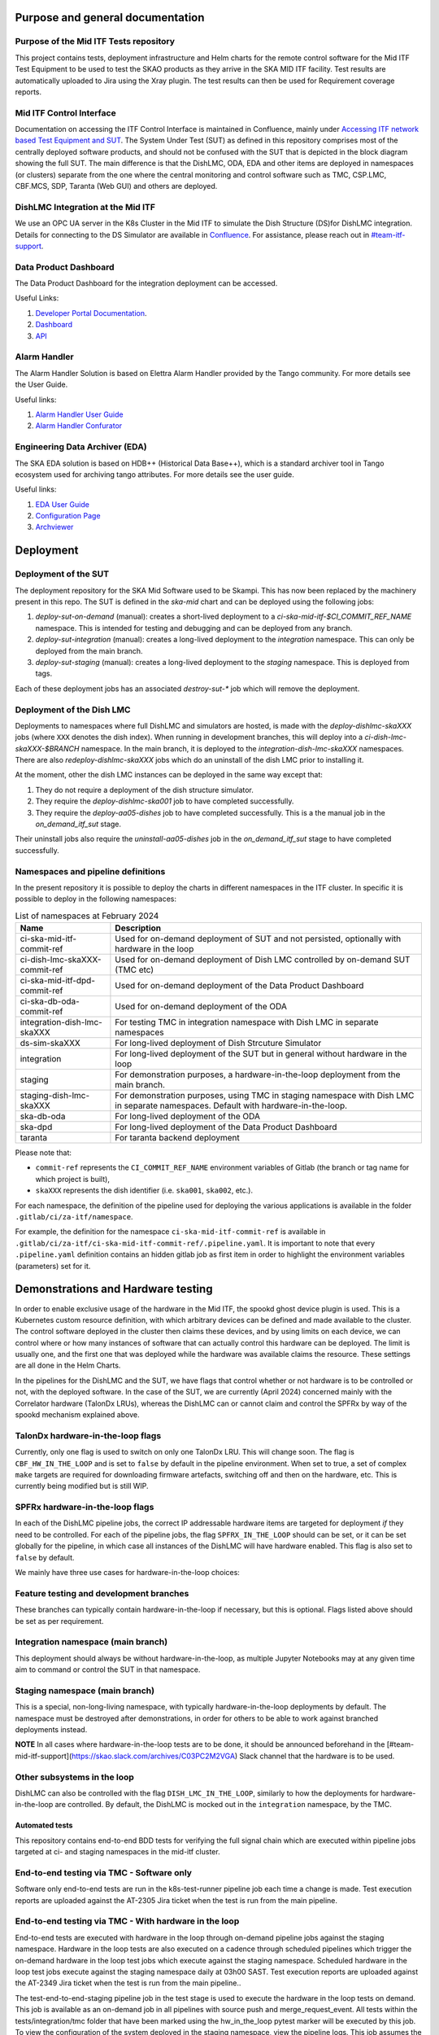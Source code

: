 =================================
Purpose and general documentation
=================================

Purpose of the Mid ITF Tests repository
=======================================
This project contains tests, deployment infrastructure and Helm charts for the remote control software for the Mid ITF Test Equipment to be used to test the SKAO products as they arrive in the SKA MID ITF facility.
Test results are automatically uploaded to Jira using the Xray plugin. The test results can then be used for Requirement coverage reports.

Mid ITF Control Interface
=========================
Documentation on accessing the ITF Control Interface is maintained in Confluence, mainly under `Accessing ITF network based Test Equipment and SUT <https://confluence.skatelescope.org/x/cdY_Cw>`_. The System Under Test (SUT) as defined in this repository comprises most of the centrally deployed software products, and should not be confused with the SUT that is depicted in the block diagram showing the full SUT. The main difference is that the DishLMC, ODA, EDA and other items are deployed in namespaces (or clusters) separate from the one where the central monitoring and control software such as TMC, CSP.LMC, CBF.MCS, SDP, Taranta (Web GUI) and others are deployed.

DishLMC Integration at the Mid ITF
==================================
We use an OPC UA server in the K8s Cluster in the Mid ITF to simulate the Dish Structure (DS)for DishLMC integration. Details for connecting to the DS Simulator are available in `Confluence <https://confluence.skatelescope.org/x/Jz6KDQ>`_. For assistance, please reach out in `#team-itf-support <https://skao.slack.com/archives/C03PC2M2VGA>`_.

Data Product Dashboard
======================
The Data Product Dashboard for the integration deployment can be accessed.

Useful Links:

1. `Developer Portal Documentation <https://developer.skao.int/projects/ska-sdp-dataproduct-dashboard/en/latest/index.html>`_.
2. `Dashboard <https://k8s.miditf.internal.skao.int/ska-dpd/dashboard/>`_
3. `API <https://k8s.miditf.internal.skao.int/ska-dpd/api/>`_

Alarm Handler
=============

The Alarm Handler Solution is based on Elettra Alarm Handler provided by the Tango community. For more details see the User Guide.

Useful links:

1. `Alarm Handler User Guide <https://confluence.skatelescope.org/display/UD/Alarm+Handler+User+Guide>`_
2. `Alarm Handler Confurator <https://k8s.miditf.internal.skao.int/integration/alarm-configurator/>`_

Engineering Data Archiver (EDA)
===============================

The SKA EDA solution is based on HDB++ (Historical Data Base++), which is a standard archiver tool in Tango ecosystem used for archiving tango attributes. For more details see the user guide.

Useful links:

1. `EDA User Guide <https://confluence.skatelescope.org/display/UD/EDA+User+Guide>`_
2. `Configuration Page <https://k8s.miditf.internal.skao.int/integration/configurator/configuration-page>`_
3. `Archviewer <http://archviewer.integration.svc.miditf.internal.skao.int:8082>`_

==========
Deployment
==========

Deployment of the SUT
=====================
The deployment repository for the SKA Mid Software used to be Skampi. This has now been replaced by the machinery present in this repo.
The SUT is defined in the `ska-mid` chart and can be deployed using the following jobs:

1. `deploy-sut-on-demand` (manual): creates a short-lived deployment to a `ci-ska-mid-itf-$CI_COMMIT_REF_NAME` namespace. This is intended for testing and debugging and can be deployed from any branch.
2. `deploy-sut-integration` (manual): creates a long-lived deployment to the `integration` namespace. This can only be deployed from the main branch.
3. `deploy-sut-staging` (manual): creates a long-lived deployment to the `staging` namespace. This is deployed from tags.

Each of these deployment jobs has an associated `destroy-sut-*` job which will remove the deployment.

Deployment of the Dish LMC
==========================

Deployments to namespaces where full DishLMC and simulators are hosted, is made with the `deploy-dishlmc-skaXXX` jobs (where ``XXX`` denotes the dish index). When running in development branches, this will deploy into a `ci-dish-lmc-skaXXX-$BRANCH` namespace.
In the main branch, it is deployed to the `integration-dish-lmc-skaXXX` namespaces.
There are also `redeploy-dishlmc-skaXXX` jobs which do an uninstall of the dish LMC prior to installing it.

At the moment, other the dish LMC instances can be deployed in the same way except that:

1. They do not require a deployment of the dish structure simulator.
2. They require the `deploy-dishlmc-ska001` job to have completed successfully.
3. They require the `deploy-aa05-dishes` job to have completed successfully. This is a the manual job in the `on_demand_itf_sut` stage.

Their uninstall jobs also require the `uninstall-aa05-dishes` job in the `on_demand_itf_sut` stage to have completed successfully.


Namespaces and pipeline definitions
===================================
In the present repository it is possible to deploy the charts in different namespaces in the ITF cluster. In specific it is possible to deploy in the following namespaces: 

.. table:: List of namespaces at February 2024
   :widths: auto

   ================================  ============================================================================================
     Name                              Description
   ================================  ============================================================================================
   ci-ska-mid-itf-commit-ref         Used for on-demand deployment of SUT and not persisted, optionally with hardware in the loop
   ci-dish-lmc-skaXXX-commit-ref     Used for on-demand deployment of Dish LMC controlled by on-demand SUT (TMC etc)
   ci-ska-mid-itf-dpd-commit-ref     Used for on-demand deployment of the Data Product Dashboard
   ci-ska-db-oda-commit-ref          Used for on-demand deployment of the ODA
   integration-dish-lmc-skaXXX       For testing TMC in integration namespace with Dish LMC in separate namespaces
   ds-sim-skaXXX                     For long-lived deployment of Dish Strcuture Simulator
   integration                       For long-lived deployment of the SUT but in general without hardware in the loop
   staging                           For demonstration purposes, a hardware-in-the-loop deployment from the main branch.
   staging-dish-lmc-skaXXX           For demonstration purposes, using TMC in staging namespace with Dish LMC in separate namespaces. Default with hardware-in-the-loop.
   ska-db-oda                        For long-lived deployment of the ODA
   ska-dpd                           For long-lived deployment of the Data Product Dashboard
   taranta                           For taranta backend deployment
   ================================  ============================================================================================

Please note that: 

* ``commit-ref`` represents the ``CI_COMMIT_REF_NAME`` environment variables of Gitlab (the branch or tag name for which project is built),
* ``skaXXX`` represents the dish identifier (i.e. ``ska001``, ``ska002``, etc.).

For each namespace, the definition of the pipeline used for deploying the various applications is available in the folder ``.gitlab/ci/za-itf/namespace``.

For example, the definition for the namespace ``ci-ska-mid-itf-commit-ref`` is available in ``.gitlab/ci/za-itf/ci-ska-mid-itf-commit-ref/.pipeline.yaml``. It is important to note that every ``.pipeline.yaml`` definition contains an hidden gitlab job as first item in order to highlight the environment variables (parameters) set for it. 

===================================
Demonstrations and Hardware testing
===================================
In order to enable exclusive usage of the hardware in the Mid ITF, the spookd ghost device plugin is used. This is a Kubernetes custom resource definition, with which arbitrary devices can be defined and made available to the cluster. The control software deployed in the cluster then claims these devices, and by using limits on each device, we can control where or how many instances of software that can actually control this hardware can be deployed. The limit is usually one, and the first one that was deployed while the hardware was available claims the resource. These settings are all done in the Helm Charts.

In the pipelines for the DishLMC and the SUT, we have flags that control whether or not hardware is to be controlled or not, with the deployed software. In the case of the SUT, we are currently (April 2024) concerned mainly with the Correlator hardware (TalonDx LRUs), whereas the DishLMC can or cannot claim and control the SPFRx by way of the spookd mechanism explained above.

TalonDx hardware-in-the-loop flags
==================================
Currently, only one flag is used to switch on only one TalonDx LRU. This will change soon. The flag is ``CBF_HW_IN_THE_LOOP`` and is set to ``false`` by default in the pipeline environment. When set to true, a set of complex ``make`` targets are required for downloading firmware artefacts, switching off and then on the hardware, etc. This is currently being modified but is still WIP.

SPFRx hardware-in-the-loop flags
================================
In each of the DishLMC pipeline jobs, the correct IP addressable hardware items are targeted for deployment `if` they need to be controlled. For each of the pipeline jobs, the flag ``SPFRX_IN_THE_LOOP`` should can be set, or it can be set globally for the pipeline, in which case all instances of the DishLMC will have hardware enabled. This flag is also set to ``false`` by default.

We mainly have three use cases for hardware-in-the-loop choices:

Feature testing and development branches
========================================
These branches can typically contain hardware-in-the-loop if necessary, but this is optional. Flags listed above should be set as per requirement.

Integration namespace (main branch)
========================================
This deployment should always be without hardware-in-the-loop, as multiple Jupyter Notebooks may at any given time aim to command or control the SUT in that namespace.

Staging namespace (main branch)
========================================
This is a special, non-long-living namespace, with typically hardware-in-the-loop deployments by default. The namespace must be destroyed after demonstrations, in order for others to be able to work against branched deployments instead.

**NOTE**
In all cases where hardware-in-the-loop tests are to be done, it should be announced beforehand in the [#team-mid-itf-support](https://skao.slack.com/archives/C03PC2M2VGA) Slack channel that the hardware is to be used.

Other subsystems in the loop
============================
DishLMC can also be controlled with the flag ``DISH_LMC_IN_THE_LOOP``, similarly to how the deployments for hardware-in-the-loop are controlled. By default, the DishLMC is mocked out in the ``integration`` namespace, by the TMC.

***************
Automated tests
***************
This repository contains end-to-end BDD tests for verifying the full signal chain which are executed within pipeline jobs targeted at ci- and staging namespaces in the mid-itf cluster. 

End-to-end testing via TMC - Software only
==========================================
Software only end-to-end tests are run in the k8s-test-runner pipeline job each time a change is made. Test execution reports are uploaded against the AT-2305 Jira ticket when the test is run from the main pipeline.

End-to-end testing via TMC - With hardware in the loop
======================================================
End-to-end tests are executed with hardware in the loop through on-demand pipeline jobs against the staging namespace. Hardware in the loop tests are also executed on a cadence through scheduled pipelines which trigger the on-demand hardware in the loop test jobs which execute against the staging namespace.
Scheduled hardware in the loop test jobs execute against the staging namespace daily at 03h00 SAST. Test execution reports are uploaded against the AT-2349 Jira ticket when the test is run from the main pipeline..

The test-end-to-end-staging pipeline job in the test stage is used to execute the hardware in the loop tests on demand. This job is available as an on-demand job in all pipelines with source push and merge_request_event. All tests within the tests/integration/tmc folder that have been marked using the hw_in_the_loop pytest marker will be executed by this job.
To view the configuration of the system deployed in the staging namespace, view the pipeline logs. This job assumes the following:
1. The telescope software has been successfully deployed with hardware in the loop into the staging namespace.
2. The TMC central node telescopeState is OFF.

The test-end-to-end-staging can be triggered to run automatically by setting the ``EXECUTE_STAGING_E2E_WITH_HW`` pipeline variable to "true"

Deployment of ITF verified system to Production (KDRA & Dishes)
===============================================================

Refer to steps outlined in [Confluence](https://confluence.skatelescope.org/x/ZaXtEQ).
